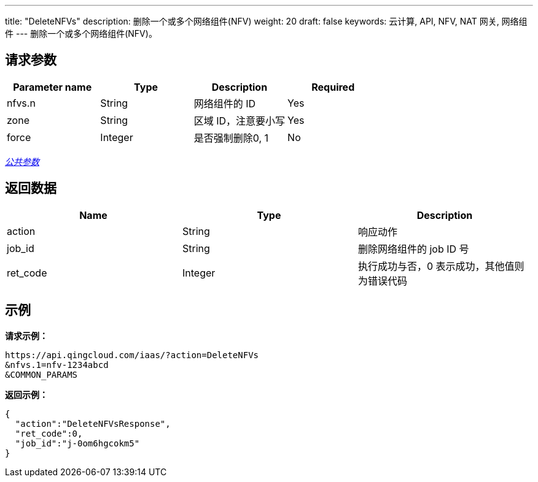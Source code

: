 ---
title: "DeleteNFVs"
description: 删除一个或多个网络组件(NFV)
weight: 20
draft: false
keywords: 云计算, API, NFV, NAT 网关, 网络组件
---
删除一个或多个网络组件(NFV)。

== 请求参数

|===
| Parameter name | Type | Description | Required

| nfvs.n
| String
| 网络组件的 ID
| Yes

| zone
| String
| 区域 ID，注意要小写
| Yes

| force
| Integer
| 是否强制删除0, 1
| No
|===

link:../../get_api/parameters/[_公共参数_]

== 返回数据

|===
| Name | Type | Description

| action
| String
| 响应动作

| job_id
| String
| 删除网络组件的 job ID 号

| ret_code
| Integer
| 执行成功与否，0 表示成功，其他值则为错误代码
|===

== 示例

*请求示例：*
[source]
----
https://api.qingcloud.com/iaas/?action=DeleteNFVs
&nfvs.1=nfv-1234abcd
&COMMON_PARAMS
----

*返回示例：*
[source]
----
{
  "action":"DeleteNFVsResponse",
  "ret_code":0,
  "job_id":"j-0om6hgcokm5"
}
----

